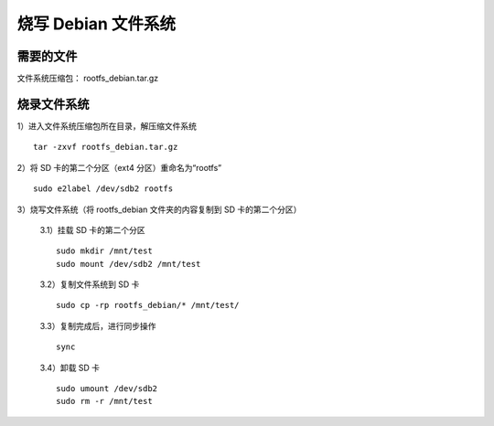 烧写 Debian 文件系统
*********************

需要的文件
==============
文件系统压缩包： rootfs_debian.tar.gz

烧录文件系统
==============
1）进入文件系统压缩包所在目录，解压缩文件系统
::

	tar -zxvf rootfs_debian.tar.gz

2）将 SD 卡的第二个分区（ext4 分区）重命名为“rootfs”
::

	sudo e2label /dev/sdb2 rootfs

3）烧写文件系统（将 rootfs_debian 文件夹的内容复制到 SD 卡的第二个分区）

	3.1）挂载 SD 卡的第二个分区
	::
	
		sudo mkdir /mnt/test
		sudo mount /dev/sdb2 /mnt/test
	
	3.2）复制文件系统到 SD 卡
	::
	
		sudo cp -rp rootfs_debian/* /mnt/test/
	
	3.3）复制完成后，进行同步操作
	::
	
		sync
	
	3.4）卸载 SD 卡
	::
	
		sudo umount /dev/sdb2
		sudo rm -r /mnt/test

